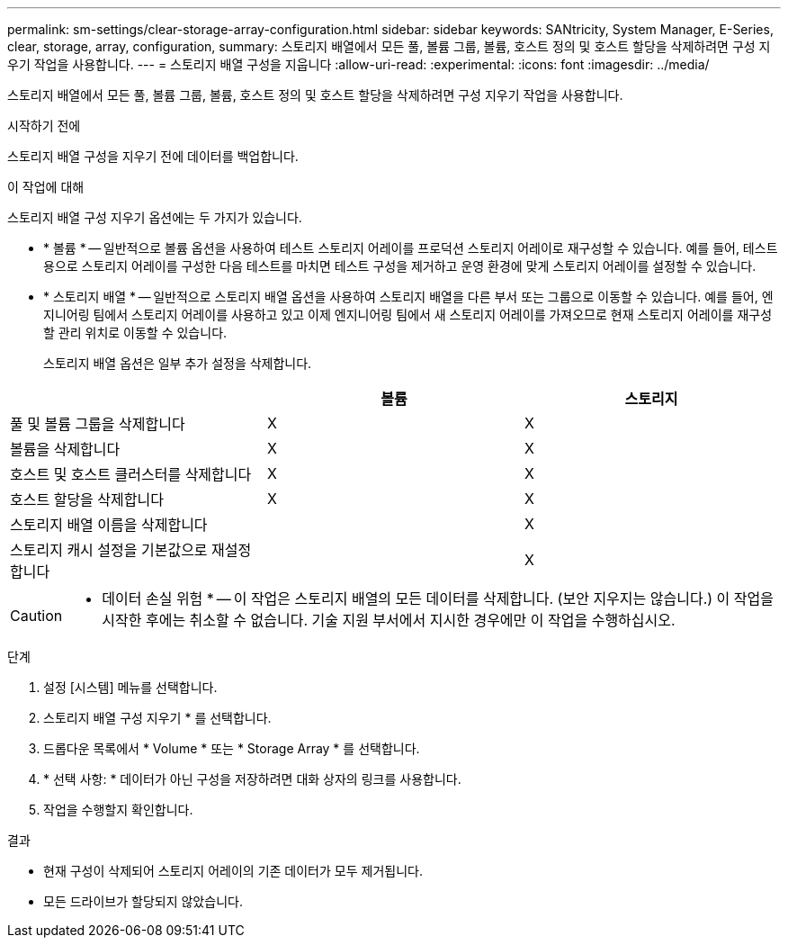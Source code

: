 ---
permalink: sm-settings/clear-storage-array-configuration.html 
sidebar: sidebar 
keywords: SANtricity, System Manager, E-Series, clear, storage, array, configuration, 
summary: 스토리지 배열에서 모든 풀, 볼륨 그룹, 볼륨, 호스트 정의 및 호스트 할당을 삭제하려면 구성 지우기 작업을 사용합니다. 
---
= 스토리지 배열 구성을 지웁니다
:allow-uri-read: 
:experimental: 
:icons: font
:imagesdir: ../media/


[role="lead"]
스토리지 배열에서 모든 풀, 볼륨 그룹, 볼륨, 호스트 정의 및 호스트 할당을 삭제하려면 구성 지우기 작업을 사용합니다.

.시작하기 전에
스토리지 배열 구성을 지우기 전에 데이터를 백업합니다.

.이 작업에 대해
스토리지 배열 구성 지우기 옵션에는 두 가지가 있습니다.

* * 볼륨 * -- 일반적으로 볼륨 옵션을 사용하여 테스트 스토리지 어레이를 프로덕션 스토리지 어레이로 재구성할 수 있습니다. 예를 들어, 테스트용으로 스토리지 어레이를 구성한 다음 테스트를 마치면 테스트 구성을 제거하고 운영 환경에 맞게 스토리지 어레이를 설정할 수 있습니다.
* * 스토리지 배열 * -- 일반적으로 스토리지 배열 옵션을 사용하여 스토리지 배열을 다른 부서 또는 그룹으로 이동할 수 있습니다. 예를 들어, 엔지니어링 팀에서 스토리지 어레이를 사용하고 있고 이제 엔지니어링 팀에서 새 스토리지 어레이를 가져오므로 현재 스토리지 어레이를 재구성할 관리 위치로 이동할 수 있습니다.
+
스토리지 배열 옵션은 일부 추가 설정을 삭제합니다.



[cols="1a,1a,1a"]
|===
|  | 볼륨 | 스토리지 


 a| 
풀 및 볼륨 그룹을 삭제합니다
 a| 
X
 a| 
X



 a| 
볼륨을 삭제합니다
 a| 
X
 a| 
X



 a| 
호스트 및 호스트 클러스터를 삭제합니다
 a| 
X
 a| 
X



 a| 
호스트 할당을 삭제합니다
 a| 
X
 a| 
X



 a| 
스토리지 배열 이름을 삭제합니다
 a| 
 a| 
X



 a| 
스토리지 캐시 설정을 기본값으로 재설정합니다
 a| 
 a| 
X

|===
[CAUTION]
====
* 데이터 손실 위험 * -- 이 작업은 스토리지 배열의 모든 데이터를 삭제합니다. (보안 지우지는 않습니다.) 이 작업을 시작한 후에는 취소할 수 없습니다. 기술 지원 부서에서 지시한 경우에만 이 작업을 수행하십시오.

====
.단계
. 설정 [시스템] 메뉴를 선택합니다.
. 스토리지 배열 구성 지우기 * 를 선택합니다.
. 드롭다운 목록에서 * Volume * 또는 * Storage Array * 를 선택합니다.
. * 선택 사항: * 데이터가 아닌 구성을 저장하려면 대화 상자의 링크를 사용합니다.
. 작업을 수행할지 확인합니다.


.결과
* 현재 구성이 삭제되어 스토리지 어레이의 기존 데이터가 모두 제거됩니다.
* 모든 드라이브가 할당되지 않았습니다.


